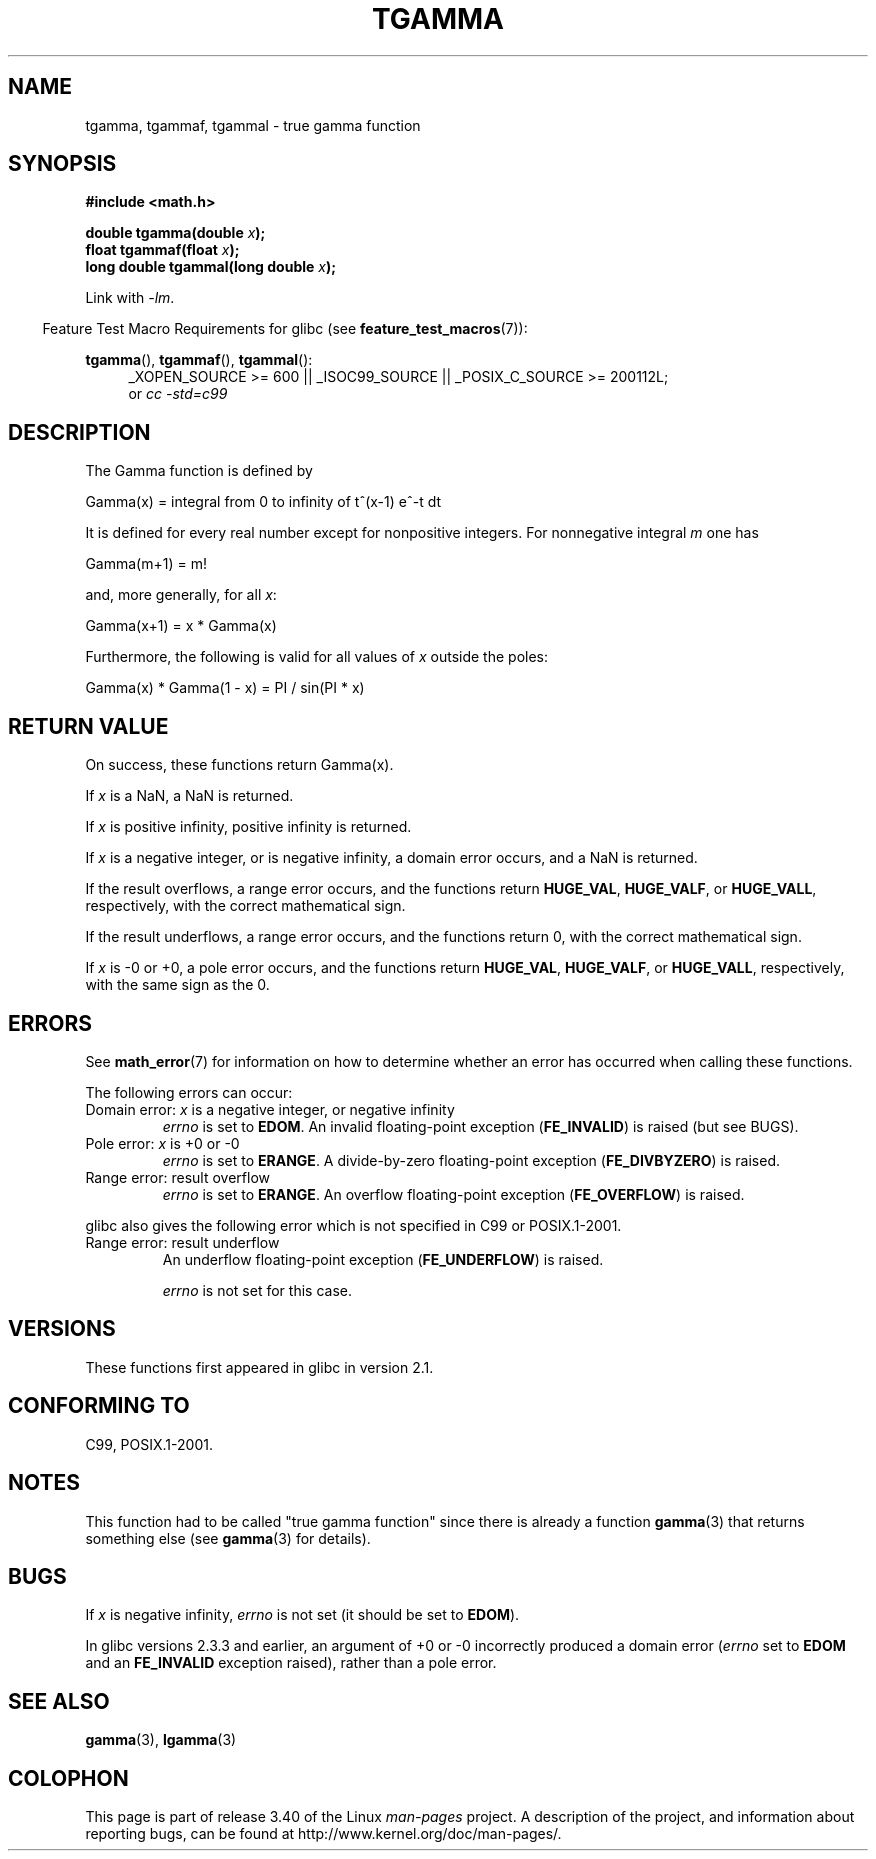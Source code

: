 .\" Copyright 2002 Walter Harms (walter.harms@informatik.uni-oldenburg.de)
.\" Distributed under GPL
.\" Based on glibc infopages
.\" and Copyright 2008, Linux Foundation, written by Michael Kerrisk
.\"     <mtk.manpages@gmail.com>
.\" Modified 2004-11-15, fixed error noted by Fabian Kreutz
.\"	 <kreutz@dbs.uni-hannover.de>
.TH TGAMMA 3 2010-09-20 "GNU" "Linux Programmer's Manual"
.SH NAME
tgamma, tgammaf, tgammal \- true gamma function
.SH SYNOPSIS
.B #include <math.h>
.sp
.BI "double tgamma(double " x );
.br
.BI "float tgammaf(float " x );
.br
.BI "long double tgammal(long double " x );
.sp
Link with \fI\-lm\fP.
.sp
.in -4n
Feature Test Macro Requirements for glibc (see
.BR feature_test_macros (7)):
.in
.sp
.ad l
.BR tgamma (),
.BR tgammaf (),
.BR tgammal ():
.RS 4
_XOPEN_SOURCE\ >=\ 600 || _ISOC99_SOURCE ||
_POSIX_C_SOURCE\ >=\ 200112L;
.br
or
.I cc\ -std=c99
.RE
.ad
.SH DESCRIPTION
The Gamma function is defined by
.sp
    Gamma(x) = integral from 0 to infinity of t^(x\-1) e^\-t dt
.sp
It is defined for every real number except for nonpositive integers.
For nonnegative integral \fIm\fP one has
.sp
    Gamma(m+1) = m!
.sp
and, more generally, for all \fIx\fP:
.sp
    Gamma(x+1) = x * Gamma(x)
.sp
Furthermore, the following is valid for all values of \fIx\fP
outside the poles:
.sp
    Gamma(x) * Gamma(1 \- x) = PI / sin(PI * x)
.PP
.SH RETURN VALUE
On success, these functions return Gamma(x).

If
.I x
is a NaN, a NaN is returned.

If
.I x
is positive infinity, positive infinity is returned.

If
.I x
is a negative integer, or is negative infinity,
a domain error occurs,
and a NaN is returned.

If the result overflows,
a range error occurs,
and the functions return
.BR HUGE_VAL ,
.BR HUGE_VALF ,
or
.BR HUGE_VALL ,
respectively, with the correct mathematical sign.

If the result underflows,
a range error occurs,
and the functions return 0, with the correct mathematical sign.

If
.I x
is \-0 or +0,
a pole error occurs,
and the functions return
.BR HUGE_VAL ,
.BR HUGE_VALF ,
or
.BR HUGE_VALL ,
respectively, with the same sign as the 0.
.SH ERRORS
See
.BR math_error (7)
for information on how to determine whether an error has occurred
when calling these functions.
.PP
The following errors can occur:
.TP
Domain error: \fIx\fP is a negative integer, or negative infinity
.\" FIXME . errno is not set to EDOM for x == -inf
.\" Bug raised: http://sources.redhat.com/bugzilla/show_bug.cgi?id=6809
.I errno
is set to
.BR EDOM .
An invalid floating-point exception
.RB ( FE_INVALID )
is raised (but see BUGS).
.TP
Pole error: \fIx\fP is +0 or \-0
.I errno
is set to
.BR ERANGE .
A divide-by-zero floating-point exception
.RB ( FE_DIVBYZERO )
is raised.
.TP
Range error: result overflow
.I errno
is set to
.BR ERANGE .
An overflow floating-point exception
.RB ( FE_OVERFLOW )
is raised.
.PP
glibc also gives the following error which is not specified
in C99 or POSIX.1-2001.
.TP
Range error: result underflow
.\" e.g., tgamma(-172.5) on glibc 2.8/x86-32
.\" .I errno
.\" is set to
.\" .BR ERANGE .
An underflow floating-point exception
.RB ( FE_UNDERFLOW )
is raised.
.IP
.I errno
is not set for this case.
.\" FIXME . Is it intentional that errno is not set:
.\" Bug raised: http://sources.redhat.com/bugzilla/show_bug.cgi?id=6810
.\"
.\" glibc (as at 2.8) also supports and an inexact
.\" exception for various cases.
.SH VERSIONS
These functions first appeared in glibc in version 2.1.
.SH "CONFORMING TO"
C99, POSIX.1-2001.
.SH NOTES
This function had to be called "true gamma function"
since there is already a function
.BR gamma (3)
that returns something else (see
.BR gamma (3)
for details).
.SH BUGS
If
.I x
is negative infinity,
.I errno
is not set (it should be set to
.BR EDOM ).
.\" Bug raised: http://sources.redhat.com/bugzilla/show_bug.cgi?id=6809

In glibc versions 2.3.3 and earlier,
an argument of +0 or \-0 incorrectly produced a domain error
.RI ( errno
set to
.B EDOM
and an
.B FE_INVALID
exception raised), rather than a pole error.
.SH "SEE ALSO"
.BR gamma (3),
.BR lgamma (3)
.SH COLOPHON
This page is part of release 3.40 of the Linux
.I man-pages
project.
A description of the project,
and information about reporting bugs,
can be found at
http://www.kernel.org/doc/man-pages/.
